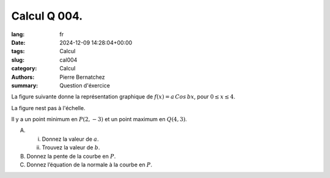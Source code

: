 Calcul Q 004.
=============

:lang: fr
:date: 2024-12-09 14:28:04+00:00
:tags: Calcul
:slug: cal004
:category: Calcul
:authors: Pierre Bernatchez
:summary: Question d'éxercice

.. |temp_cos_wave| image:: images/temp_cos_wave.png
   :scale: 60%
   :alt: temp_cos_wave
      
La figure suivante donne la représentation graphique de :math:`f(x) = a\,Cos\,bx`,
pour :math:`0 \le x \le 4`.

La figure nest pas à l'échelle.

|temp_cos_wave|

Il y a un point minimum en :math:`P( 2, -3 )` et un point maximum en :math:`Q( 4, 3 )`.   

A)

   i)  Donnez la valeur de :math:`a`.

   ii) Trouvez la valeur de :math:`b`.


B)

   Donnez la pente de la courbe en :math:`P`.

C)   

   Donnez l’équation de la normale à la courbe en :math:`P`.
